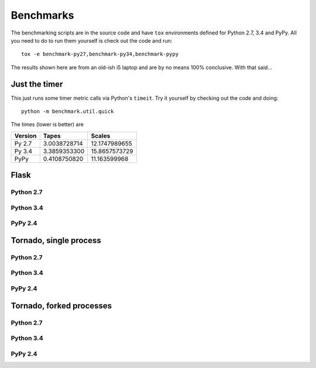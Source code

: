 ==========
Benchmarks
==========

The benchmarking scripts are in the source code and have ``tox`` environments defined for Python 2.7, 3.4 and PyPy.
All you need to do to run them yourself is check out the code and run::

    tox -e benchmark-py27,benchmark-py34,benchmark-pypy

The results shown here are from an old-ish i5 laptop and are by no means 100% conclusive. With that said...

Just the timer
==============

This just runs some timer metric calls via Python's ``timeit``. Try it yourself by checking out the code and doing::

    python -m benchmark.util.quick

The times (lower is better) are

======== =============== ===============
Version    Tapes           Scales
======== =============== ===============
Py 2.7    3.0038728714    12.1747989655
Py 3.4    3.3859353300    15.8657573729
PyPy      0.4108750820    11.163599968
======== =============== ===============

Flask
=====

Python 2.7
----------
.. image:: images/benchmarks/py27/flask_single_box.png
    :align: center

Python 3.4
----------
.. image:: images/benchmarks/py34/flask_single_box.png
    :align: center

PyPy 2.4
--------
.. image:: images/benchmarks/pypy/flask_single_box.png
    :align: center

Tornado, single process
=======================

Python 2.7
----------
.. image:: images/benchmarks/py27/tornado_single_box.png
    :align: center

Python 3.4
----------
.. image:: images/benchmarks/py34/tornado_single_box.png
    :align: center

PyPy 2.4
----------
.. image:: images/benchmarks/pypy/tornado_single_box.png
    :align: center


Tornado, forked processes
=========================

Python 2.7
----------
.. image:: images/benchmarks/py27/tornado_multi_box.png
    :align: center

Python 3.4
----------
.. image:: images/benchmarks/py34/tornado_multi_box.png
    :align: center

PyPy 2.4
--------
.. image:: images/benchmarks/pypy/tornado_multi_box.png
    :align: center

